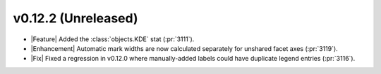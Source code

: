 
v0.12.2 (Unreleased)
--------------------

- |Feature| Added the :class:`objects.KDE` stat (:pr:`3111`).

- |Enhancement| Automatic mark widths are now calculated separately for unshared facet axes (:pr:`3119`).

- |Fix| Fixed a regression in v0.12.0 where manually-added labels could have duplicate legend entries (:pr:`3116`).
